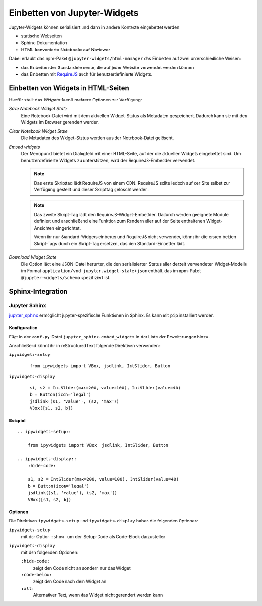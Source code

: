Einbetten von Jupyter-Widgets
=============================

Jupyter-Widgets können serialisiert und dann in andere Kontexte eingebettet
werden:

* statische Webseiten
* Sphinx-Dokumentation
* HTML-konvertierte Notebooks auf Nbviewer

Dabei erlaubt das npm-Paket ``@jupyter-widgets/html-manager`` das Einbetten auf
zwei unterschiedliche Weisen:

* das Einbetten der Standardelemente, die auf jeder Website verwendet werden
  können
* das Einbetten mit `RequireJS <https://requirejs.org/>`_ auch für
  benutzerdefinierte Widgets.

Einbetten von Widgets in HTML-Seiten
------------------------------------

Hierfür stellt das *Widgets*-Menü mehrere Optionen zur Verfügung:

*Save Notebook Widget State*
    Eine Notebook-Datei wird mit dem aktuellen Widget-Status als Metadaten
    gespeichert. Dadurch kann sie mit den Widgets im Browser gerendert werden.
*Clear Notebook Widget State*
    Die Metadaten des Widget-Status werden aus der Notebook-Datei gelöscht.
*Embed widgets*
    Der Menüpunkt bietet ein Dialogfeld mit einer HTML-Seite, auf der die
    aktuellen Widgets eingebettet sind. Um benutzerdefinierte Widgets zu
    unterstützen, wird der RequireJS-Embedder verwendet.

    .. note::
        Das erste Skripttag lädt RequireJS von einem CDN. RequireJS sollte
        jedoch auf der Site selbst zur Verfügung gestellt und dieser Skripttag
        gelöscht werden.

    .. note::
        Das zweite Skript-Tag lädt den RequireJS-Widget-Embedder. Dadurch werden
        geeignete Module definiert und anschließend eine Funktion zum Rendern
        aller auf der Seite enthaltenen Widget-Ansichten eingerichtet.

        Wenn ihr nur Standard-Widgets einbettet und RequireJS nicht verwendet,
        könnt ihr die ersten beiden Skript-Tags durch ein Skript-Tag ersetzen,
        das den Standard-Einbetter lädt.

*Download Widget State*
    Die Option lädt eine JSON-Datei herunter, die den serialisierten Status
    aller derzeit verwendeten Widget-Modelle im Format
    ``application/vnd.jupyter.widget-state+json`` enthält, das im npm-Paket
    ``@jupyter-widgets/schema`` spezifiziert ist.

Sphinx-Integration
------------------

Jupyter Sphinx
~~~~~~~~~~~~~~

`jupyter_sphinx <https://github.com/jupyter/jupyter-sphinx>`_ ermöglicht
jupyter-spezifische Funktionen in Sphinx. Es kann mit ``pip`` installiert
werden.

Konfiguration
:::::::::::::

Fügt in der ``conf.py``-Datei ``jupyter_sphinx.embed_widgets`` in der Liste der
Erweiterungen hinzu.

Anschließend könnt ihr in reStructuredText folgende Direktiven verwenden:

``ipywidgets-setup``
    ::

        from ipywidgets import VBox, jsdlink, IntSlider, Button

``ipywidgets-display``
    ::

        s1, s2 = IntSlider(max=200, value=100), IntSlider(value=40)
        b = Button(icon='legal')
        jsdlink((s1, 'value'), (s2, 'max'))
        VBox([s1, s2, b])


Beispiel
::::::::

::

    .. ipywidgets-setup::

        from ipywidgets import VBox, jsdlink, IntSlider, Button

    .. ipywidgets-display::
        :hide-code:

        s1, s2 = IntSlider(max=200, value=100), IntSlider(value=40)
        b = Button(icon='legal')
        jsdlink((s1, 'value'), (s2, 'max'))
        VBox([s1, s2, b])

Optionen
::::::::

Die Direktiven ``ipywidgets-setup`` und ``ipywidgets-display`` haben die
folgenden Optionen:

``ipywidgets-setup``
    mit der Option ``:show:`` um den Setup-Code als Code-Block darzustellen
``ipywidgets-display``
    mit den folgenden Optionen:

    ``:hide-code:``
        zeigt den Code nicht an sondern nur das Widget
    ``:code-below:``
        zeigt den Code nach dem Widget an
    ``:alt:``
        Alternativer Text, wenn das Widget nicht gerendert werden kann

.. seealso::
   `Options <https://github.com/jupyter-widgets/jupyter-sphinx#options>`_

